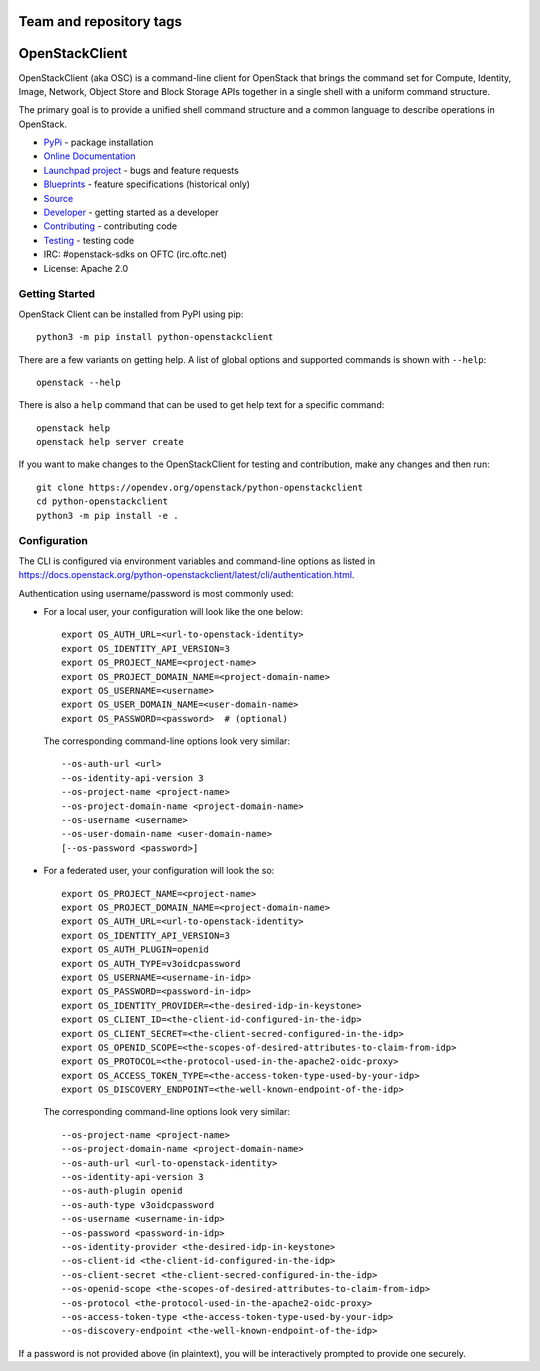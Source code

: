 ========================
Team and repository tags
========================

.. image:: https://governance.openstack.org/tc/badges/python-openstackclient.svg
    :target: https://governance.openstack.org/tc/reference/tags/index.html

.. Change things from this point on

===============
OpenStackClient
===============

.. image:: https://img.shields.io/pypi/v/python-openstackclient.svg
    :target: https://pypi.org/project/python-openstackclient/
    :alt: Latest Version

OpenStackClient (aka OSC) is a command-line client for OpenStack that brings
the command set for Compute, Identity, Image, Network, Object Store and Block
Storage APIs together in a single shell with a uniform command structure.

The primary goal is to provide a unified shell command structure and a common
language to describe operations in OpenStack.

* `PyPi`_ - package installation
* `Online Documentation`_
* `Launchpad project`_ - bugs and feature requests
* `Blueprints`_ - feature specifications (historical only)
* `Source`_
* `Developer`_ - getting started as a developer
* `Contributing`_ - contributing code
* `Testing`_ - testing code
* IRC: #openstack-sdks on OFTC (irc.oftc.net)
* License: Apache 2.0

.. _PyPi: https://pypi.org/project/python-openstackclient
.. _Online Documentation: https://docs.openstack.org/python-openstackclient/latest/
.. _Blueprints: https://blueprints.launchpad.net/python-openstackclient
.. _`Launchpad project`: https://bugs.launchpad.net/python-openstackclient
.. _Source: https://opendev.org/openstack/python-openstackclient
.. _Developer: https://docs.openstack.org/project-team-guide/project-setup/python.html
.. _Contributing: https://docs.openstack.org/infra/manual/developers.html
.. _Testing: https://docs.openstack.org/python-openstackclient/latest/contributor/developing.html#testing
.. _Release Notes: https://docs.openstack.org/releasenotes/python-openstackclient

Getting Started
===============

OpenStack Client can be installed from PyPI using pip::

    python3 -m pip install python-openstackclient

There are a few variants on getting help.  A list of global options and supported
commands is shown with ``--help``::

    openstack --help

There is also a ``help`` command that can be used to get help text for a specific
command::

    openstack help
    openstack help server create

If you want to make changes to the OpenStackClient for testing and contribution,
make any changes and then run::

    git clone https://opendev.org/openstack/python-openstackclient
    cd python-openstackclient
    python3 -m pip install -e .

Configuration
=============

The CLI is configured via environment variables and command-line
options as listed in  https://docs.openstack.org/python-openstackclient/latest/cli/authentication.html.

Authentication using username/password is most commonly used:

- For a local user, your configuration will look like the one below::

    export OS_AUTH_URL=<url-to-openstack-identity>
    export OS_IDENTITY_API_VERSION=3
    export OS_PROJECT_NAME=<project-name>
    export OS_PROJECT_DOMAIN_NAME=<project-domain-name>
    export OS_USERNAME=<username>
    export OS_USER_DOMAIN_NAME=<user-domain-name>
    export OS_PASSWORD=<password>  # (optional)

  The corresponding command-line options look very similar::

    --os-auth-url <url>
    --os-identity-api-version 3
    --os-project-name <project-name>
    --os-project-domain-name <project-domain-name>
    --os-username <username>
    --os-user-domain-name <user-domain-name>
    [--os-password <password>]

- For a federated user, your configuration will look the so::

    export OS_PROJECT_NAME=<project-name>
    export OS_PROJECT_DOMAIN_NAME=<project-domain-name>
    export OS_AUTH_URL=<url-to-openstack-identity>
    export OS_IDENTITY_API_VERSION=3
    export OS_AUTH_PLUGIN=openid
    export OS_AUTH_TYPE=v3oidcpassword
    export OS_USERNAME=<username-in-idp>
    export OS_PASSWORD=<password-in-idp>
    export OS_IDENTITY_PROVIDER=<the-desired-idp-in-keystone>
    export OS_CLIENT_ID=<the-client-id-configured-in-the-idp>
    export OS_CLIENT_SECRET=<the-client-secred-configured-in-the-idp>
    export OS_OPENID_SCOPE=<the-scopes-of-desired-attributes-to-claim-from-idp>
    export OS_PROTOCOL=<the-protocol-used-in-the-apache2-oidc-proxy>
    export OS_ACCESS_TOKEN_TYPE=<the-access-token-type-used-by-your-idp>
    export OS_DISCOVERY_ENDPOINT=<the-well-known-endpoint-of-the-idp>

  The corresponding command-line options look very similar::

    --os-project-name <project-name>
    --os-project-domain-name <project-domain-name>
    --os-auth-url <url-to-openstack-identity>
    --os-identity-api-version 3
    --os-auth-plugin openid
    --os-auth-type v3oidcpassword
    --os-username <username-in-idp>
    --os-password <password-in-idp>
    --os-identity-provider <the-desired-idp-in-keystone>
    --os-client-id <the-client-id-configured-in-the-idp>
    --os-client-secret <the-client-secred-configured-in-the-idp>
    --os-openid-scope <the-scopes-of-desired-attributes-to-claim-from-idp>
    --os-protocol <the-protocol-used-in-the-apache2-oidc-proxy>
    --os-access-token-type <the-access-token-type-used-by-your-idp>
    --os-discovery-endpoint <the-well-known-endpoint-of-the-idp>

If a password is not provided above (in plaintext), you will be interactively
prompted to provide one securely.
